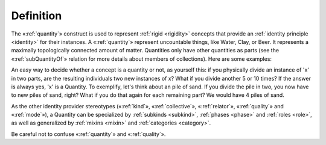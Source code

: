 Definition
----------

The «:ref:`quantity`» construct is used to represent :ref:`rigid <rigidity>` concepts that provide an :ref:`identity principle <identity>` for their instances. A «:ref:`quantity`» represent uncountable things, like Water, Clay, or Beer. It represents a maximally topologically connected amount of matter. Quantities only have other quantities as parts (see the «:ref:`subQuantityOf`» relation for more details about members of collections). Here are some examples:

.. container:: figure

   |Quantity examples|

An easy way to decide whether a concept is a quantity or not, as yourself this: if you physically divide an instance of 'x' in two parts, are the resulting individuals two new instances of x? What if you divide another 5 or 10 times? If the answer is always yes, 'x' is a Quantity. To exemplify, let's think about an pile of sand. If you divide the pile in two, you now have to new piles of sand, right? What if you do that again for each remaining part? We would have 4 piles of sand.

.. container:: figure

   |Tannin heap|

As the other identity provider stereotypes («:ref:`kind`», «:ref:`collective`», «:ref:`relator`», «:ref:`quality`» and «:ref:`mode`»), a Quantity can be specialized by :ref:`subkinds <subkind>`, :ref:`phases <phase>` and :ref:`roles <role>`, as well as generalized by :ref:`mixins <mixin>` and :ref:`categories <category>`.

.. container:: figure

   |Quantity application 1|

Be careful not to confuse «:ref:`quantity`» and «:ref:`quality`».


.. |Quantity examples| image:: _images/ontouml_quantity-examples.png
.. |Tannin heap| image:: _images/Tannin_heap.jpeg
.. |Quantity application 1| image:: _images/ontouml_quantity-application-1.png
